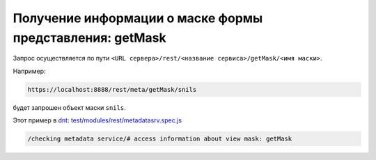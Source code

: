 Получение информации о маске формы представления: getMask
=========================================================

Запрос осуществляется по пути ``<URL сервера>/rest/<название сервиса>/getMask/<имя маски>``. 

Например:

.. code-block:: text

    https://localhost:8888/rest/meta/getMask/snils

будет запрошен объект маски ``snils``.

Этот пример в `dnt </4_modules/modules/rest/services/sevices_files/request/request_examples.rst>`_:
`test/modules/rest/metadatasrv.spec.js <https://github.com/iondv/develop-and-test/tree/master/test/modules/rest/metadatasrv.spec.js>`_

.. code-block:: text

    /checking metadata service/# access information about view mask: getMask
